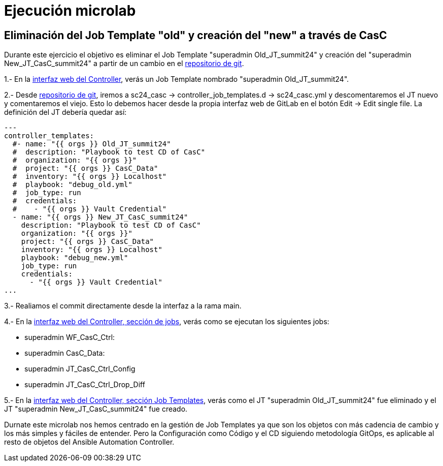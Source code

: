 = Ejecución microlab

== Eliminación del Job Template "old" y creación del "new" a través de CasC

Durante este ejercicio el objetivo es eliminar el Job Template "superadmin Old_JT_summit24" y creación del "superadmin New_JT_CasC_summit24" a partir de un cambio en el link:https://gitlab.sc24.workshops:8888/root/sc24_casc[repositorio de git].

1.- En la link:https://aap24-controller01.sc24.workshops//#/templates[interfaz web del Controller], verás un Job Template
nombrado "superadmin Old_JT_summit24".

2.- Desde link:https://gitlab.sc24.workshops:8888/root/sc24_casc[repositorio de git], iremos a sc24_casc -> controller_job_templates.d -> sc24_casc.yml y descomentaremos el JT nuevo y comentaremos el viejo. Esto lo debemos hacer desde la propia interfaz web de GitLab en el botón Edit -> Edit single file. La definición del JT debería quedar así:

```yaml
---
controller_templates:
  #- name: "{{ orgs }} Old_JT_summit24"
  #  description: "Playbook to test CD of CasC"
  #  organization: "{{ orgs }}"
  #  project: "{{ orgs }} CasC_Data"
  #  inventory: "{{ orgs }} Localhost"
  #  playbook: "debug_old.yml"
  #  job_type: run
  #  credentials:
  #    - "{{ orgs }} Vault Credential"
  - name: "{{ orgs }} New_JT_CasC_summit24"
    description: "Playbook to test CD of CasC"
    organization: "{{ orgs }}"
    project: "{{ orgs }} CasC_Data"
    inventory: "{{ orgs }} Localhost"
    playbook: "debug_new.yml"
    job_type: run
    credentials:
      - "{{ orgs }} Vault Credential"
...
```

3.- Realiamos el commit directamente desde la interfaz a la rama main.

4.- En la link:https://aap24-controller01.sc24.workshops/#/jobs[interfaz web del Controller, sección de jobs], verás como se ejecutan los siguientes jobs:

    * superadmin WF_CasC_Ctrl:

    * superadmin CasC_Data:

    * superadmin JT_CasC_Ctrl_Config

    * superadmin JT_CasC_Ctrl_Drop_Diff

5.- En la link:https://aap24-controller01.sc24.workshops/#/templates[interfaz web del Controller, sección Job Templates], verás como el JT "superadmin Old_JT_summit24" fue eliminado y el JT "superadmin New_JT_CasC_summit24" fue creado.


Durnate este microlab nos hemos centrado en la gestión de Job Templates ya que son los objetos con más cadencia de cambio y los más simples y fáciles de entender. Pero la Configuración como Código y el CD siguiendo metodología GitOps, es aplicable al resto de objetos del Ansible Automation Controller.